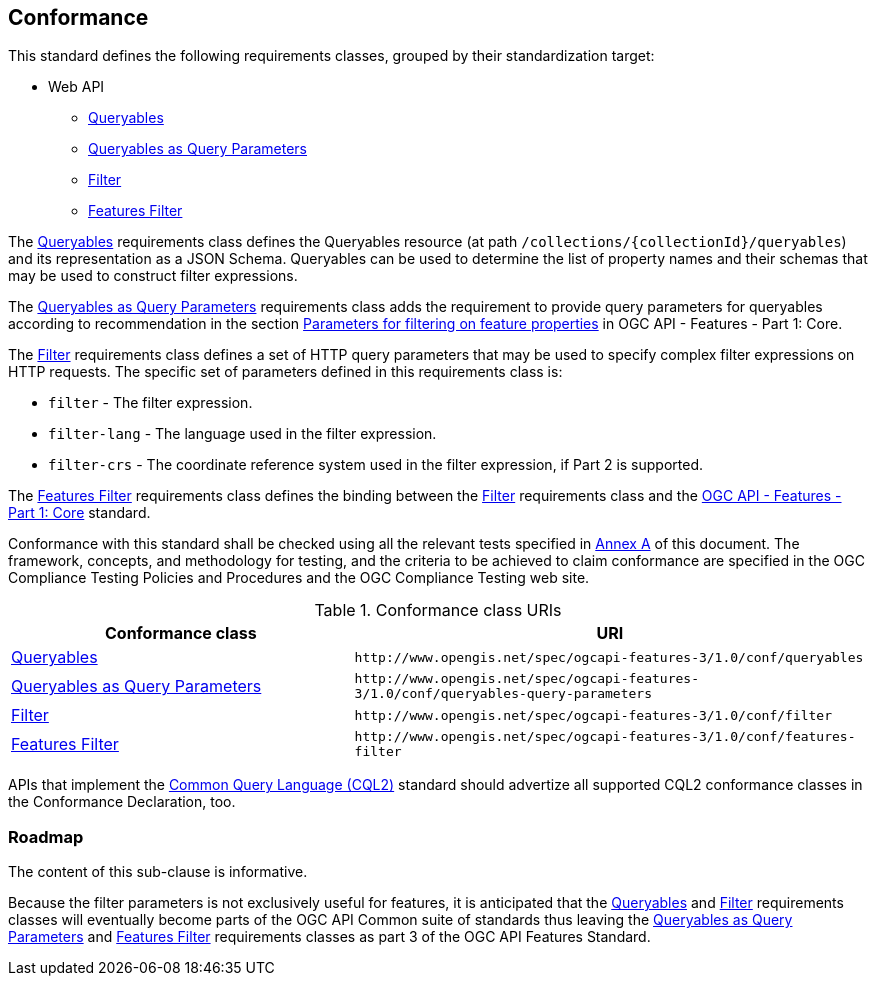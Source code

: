 == Conformance

This standard defines the following requirements classes, 
grouped by their standardization target:

* Web API
** <<rc_queryables,Queryables>>
** <<rc_queryable-query-parameters,Queryables as Query Parameters>>
** <<rc_filter,Filter>>
** <<rc_features-filter,Features Filter>>

The <<rc_queryables,Queryables>> requirements class defines the Queryables resource (at path `/collections/{collectionId}/queryables`) and its representation as a JSON Schema. Queryables can be used to determine the list of property names and their schemas that may be used to construct filter expressions.

The <<rc_queryable-query-parameters,Queryables as Query Parameters>> requirements class adds the requirement to provide query parameters for queryables according to recommendation in the section https://docs.ogc.org/is/17-069r4/17-069r4.html#rec_core_fc-filters[Parameters for filtering on feature properties] in OGC API - Features - Part 1: Core.

The <<rc_filter,Filter>> requirements class defines a set of HTTP query
parameters that may be used to specify complex filter expressions on
HTTP requests.  The specific set of parameters defined in this requirements
class is:

* `filter` - The filter expression.
* `filter-lang` - The language used in the filter expression.
* `filter-crs` - The coordinate reference system used in the filter expression, if Part 2 is supported.

The <<rc_features-filter,Features Filter>> requirements class defines the
binding between the <<rc_filter,Filter>> requirements class and the
<<OAFeat-1,OGC API - Features - Part 1: Core>> standard.

Conformance with this standard shall be checked using all the relevant tests
specified in <<ats,Annex A>> of this document. The framework, concepts, and
methodology for testing, and the criteria to be achieved to claim conformance
are specified in the OGC Compliance Testing Policies and Procedures and the
OGC Compliance Testing web site.

[#conf_class_uris,reftext='{table-caption} {counter:table-num}']
.Conformance class URIs
[cols="40,60",options="header"]
|===
|Conformance class |URI
|<<conf_queryables,Queryables>> |`\http://www.opengis.net/spec/ogcapi-features-3/1.0/conf/queryables`
|<<conf_queryables-query-parameters,Queryables as Query Parameters>> |`\http://www.opengis.net/spec/ogcapi-features-3/1.0/conf/queryables-query-parameters`
|<<conf_filter,Filter>> |`\http://www.opengis.net/spec/ogcapi-features-3/1.0/conf/filter`
|<<conf_features-filter,Features Filter>> |`\http://www.opengis.net/spec/ogcapi-features-3/1.0/conf/features-filter`
|===

APIs that implement the <<CQL2,Common Query Language (CQL2)>> standard should advertize all supported CQL2 conformance classes in the Conformance Declaration, too.

=== Roadmap

The content of this sub-clause is informative.

Because the filter parameters is not exclusively useful for features, it is anticipated that the
<<rc_queryables,Queryables>> and <<rc_filter,Filter>> requirements classes will eventually become parts of the OGC API Common suite of standards thus
leaving the <<rc_queryables_param,Queryables as Query Parameters>> and <<rc_features-filter,Features Filter>> requirements classes as part
3 of the OGC API Features Standard.
